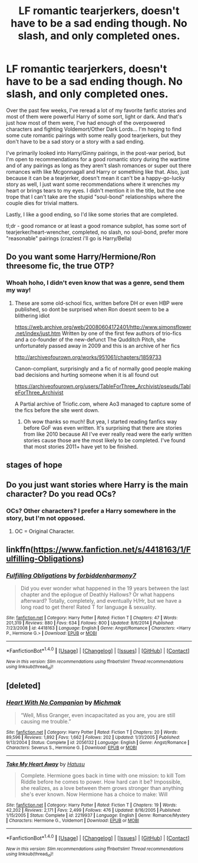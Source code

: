 #+TITLE: LF romantic tearjerkers, doesn't have to be a sad ending though. No slash, and only completed ones.

* LF romantic tearjerkers, doesn't have to be a sad ending though. No slash, and only completed ones.
:PROPERTIES:
:Author: Uanaka
:Score: 5
:DateUnix: 1481432153.0
:DateShort: 2016-Dec-11
:FlairText: Request
:END:
Over the past few weeks, I've reread a lot of my favorite fanfic stories and most of them were powerful Harry of some sort, light or dark. And that's just how most of them were, I've had enough of the overpowered characters and fighting Voldemort/Other Dark Lords... I'm hoping to find some cute romantic pairings with some really good tearjerkers, but they don't have to be a sad story or a story with a sad ending.

I've primarily looked into Harry/Ginny pairings, in the post-war period, but I'm open to recommendations for a good romantic story during the wartime and of any pairings as long as they aren't slash romances or super out there romances with like Mcgonnagall and Harry or something like that. Also, just because it can be a tearjerker, doesn't mean it can't be a happy-go-lucky story as well, I just want some recommendations where it wrenches my heart or brings tears to my eyes. I didn't mention it in the title, but the one trope that I can't take are the stupid "soul-bond" relationships where the couple dies for trivial matters.

Lastly, I like a good ending, so I'd like some stories that are completed.

tl;dr - good romance or at least a good romance subplot, has some sort of tearjerker/heart-wrencher, completed, no slash, no soul-bond, prefer more "reasonable" pairings (craziest i'll go is Harry/Bella)


** Do you want some Harry/Hermione/Ron threesome fic, the true OTP?
:PROPERTIES:
:Author: FinallyGivenIn
:Score: 2
:DateUnix: 1481477588.0
:DateShort: 2016-Dec-11
:END:

*** Whoah hoho, I didn't even know that was a genre, send them my way!
:PROPERTIES:
:Author: Uanaka
:Score: 1
:DateUnix: 1481482294.0
:DateShort: 2016-Dec-11
:END:

**** These are some old-school fics, written before DH or even HBP were published, so dont be surprised when Ron doesnt seem to be a blithering idiot

[[https://web.archive.org/web/20080604172401/http://www.simonsflower.net/index/just.htm]] Written by one of the first few authors of trio-fics and a co-founder of the new-defunct The Qudditch Pitch, she unfortunately passed away in 2009 and this is an archive of her fics

[[http://archiveofourown.org/works/951061/chapters/1859733]]

Canon-compliant, surprisingly and a fic of normally good people making bad decisions and hurting someone when it is all found out

[[https://archiveofourown.org/users/TableForThree_Archivist/pseuds/TableForThree_Archivist]]

A Partial archive of Triofic.com, where Ao3 managed to capture some of the fics before the site went down.
:PROPERTIES:
:Author: FinallyGivenIn
:Score: 1
:DateUnix: 1481484570.0
:DateShort: 2016-Dec-11
:END:

***** Oh wow thanks so much! But yea, I started reading fanfics way before GoF was even written. It's surprising that there are stories from like 2010 because All I've ever really read were the early written stories cause those are the most likely to be completed. I've found that most stories 2011+ have yet to be finished.
:PROPERTIES:
:Author: Uanaka
:Score: 1
:DateUnix: 1481487310.0
:DateShort: 2016-Dec-11
:END:


** stages of hope
:PROPERTIES:
:Author: flagamuffin
:Score: 1
:DateUnix: 1481446336.0
:DateShort: 2016-Dec-11
:END:


** Do you just want stories where Harry is the main character? Do you read OCs?
:PROPERTIES:
:Author: booksandpots
:Score: 1
:DateUnix: 1481460249.0
:DateShort: 2016-Dec-11
:END:

*** OCs? Other characters? I prefer a Harry somewhere in the story, but I'm not opposed.
:PROPERTIES:
:Author: Uanaka
:Score: 1
:DateUnix: 1481472141.0
:DateShort: 2016-Dec-11
:END:

**** OC = Original Character.
:PROPERTIES:
:Author: booksandpots
:Score: 2
:DateUnix: 1481488782.0
:DateShort: 2016-Dec-12
:END:


** linkffn([[https://www.fanfiction.net/s/4418163/1/Fulfilling-Obligations]])
:PROPERTIES:
:Author: darkus1414
:Score: 0
:DateUnix: 1481467029.0
:DateShort: 2016-Dec-11
:END:

*** [[http://www.fanfiction.net/s/4418163/1/][*/Fulfilling Obligations/*]] by [[https://www.fanfiction.net/u/1349340/forbiddenharmony7][/forbiddenharmony7/]]

#+begin_quote
  Did you ever wonder what happened in the 19 years between the last chapter and the epilogue of Deathly Hallows? Or what happens afterward? Totally, completely, and eventually H/Hr, but we have a long road to get there! Rated T for language & sexuality.
#+end_quote

^{/Site/: [[http://www.fanfiction.net/][fanfiction.net]] *|* /Category/: Harry Potter *|* /Rated/: Fiction T *|* /Chapters/: 47 *|* /Words/: 201,319 *|* /Reviews/: 880 *|* /Favs/: 634 *|* /Follows/: 800 *|* /Updated/: 8/6/2014 *|* /Published/: 7/23/2008 *|* /id/: 4418163 *|* /Language/: English *|* /Genre/: Angst/Romance *|* /Characters/: <Harry P., Hermione G.> *|* /Download/: [[http://www.ff2ebook.com/old/ffn-bot/index.php?id=4418163&source=ff&filetype=epub][EPUB]] or [[http://www.ff2ebook.com/old/ffn-bot/index.php?id=4418163&source=ff&filetype=mobi][MOBI]]}

--------------

*FanfictionBot*^{1.4.0} *|* [[[https://github.com/tusing/reddit-ffn-bot/wiki/Usage][Usage]]] | [[[https://github.com/tusing/reddit-ffn-bot/wiki/Changelog][Changelog]]] | [[[https://github.com/tusing/reddit-ffn-bot/issues/][Issues]]] | [[[https://github.com/tusing/reddit-ffn-bot/][GitHub]]] | [[[https://www.reddit.com/message/compose?to=tusing][Contact]]]

^{/New in this version: Slim recommendations using/ ffnbot!slim! /Thread recommendations using/ linksub(thread_id)!}
:PROPERTIES:
:Author: FanfictionBot
:Score: 2
:DateUnix: 1481467064.0
:DateShort: 2016-Dec-11
:END:


** [deleted]
:PROPERTIES:
:Score: -2
:DateUnix: 1481446253.0
:DateShort: 2016-Dec-11
:END:

*** [[http://www.fanfiction.net/s/2056132/1/][*/Heart With No Companion/*]] by [[https://www.fanfiction.net/u/234521/Michmak][/Michmak/]]

#+begin_quote
  “Well, Miss Granger, even incapacitated as you are, you are still causing me trouble.”
#+end_quote

^{/Site/: [[http://www.fanfiction.net/][fanfiction.net]] *|* /Category/: Harry Potter *|* /Rated/: Fiction T *|* /Chapters/: 20 *|* /Words/: 89,596 *|* /Reviews/: 1,892 *|* /Favs/: 1,662 *|* /Follows/: 202 *|* /Updated/: 1/31/2005 *|* /Published/: 9/13/2004 *|* /Status/: Complete *|* /id/: 2056132 *|* /Language/: English *|* /Genre/: Angst/Romance *|* /Characters/: Severus S., Hermione G. *|* /Download/: [[http://www.ff2ebook.com/old/ffn-bot/index.php?id=2056132&source=ff&filetype=epub][EPUB]] or [[http://www.ff2ebook.com/old/ffn-bot/index.php?id=2056132&source=ff&filetype=mobi][MOBI]]}

--------------

[[http://www.fanfiction.net/s/2219937/1/][*/Take My Heart Away/*]] by [[https://www.fanfiction.net/u/414617/Hatusu][/Hatusu/]]

#+begin_quote
  Complete. Hermione goes back in time with one mission: to kill Tom Riddle before he comes to power. How hard can it be? Impossible, she realizes, as a love between them grows stronger than anything she's ever known. Now Hermione has a choice to make: Will
#+end_quote

^{/Site/: [[http://www.fanfiction.net/][fanfiction.net]] *|* /Category/: Harry Potter *|* /Rated/: Fiction T *|* /Chapters/: 19 *|* /Words/: 42,202 *|* /Reviews/: 2,171 *|* /Favs/: 2,499 *|* /Follows/: 476 *|* /Updated/: 8/16/2005 *|* /Published/: 1/15/2005 *|* /Status/: Complete *|* /id/: 2219937 *|* /Language/: English *|* /Genre/: Romance/Mystery *|* /Characters/: Hermione G., Voldemort *|* /Download/: [[http://www.ff2ebook.com/old/ffn-bot/index.php?id=2219937&source=ff&filetype=epub][EPUB]] or [[http://www.ff2ebook.com/old/ffn-bot/index.php?id=2219937&source=ff&filetype=mobi][MOBI]]}

--------------

*FanfictionBot*^{1.4.0} *|* [[[https://github.com/tusing/reddit-ffn-bot/wiki/Usage][Usage]]] | [[[https://github.com/tusing/reddit-ffn-bot/wiki/Changelog][Changelog]]] | [[[https://github.com/tusing/reddit-ffn-bot/issues/][Issues]]] | [[[https://github.com/tusing/reddit-ffn-bot/][GitHub]]] | [[[https://www.reddit.com/message/compose?to=tusing][Contact]]]

^{/New in this version: Slim recommendations using/ ffnbot!slim! /Thread recommendations using/ linksub(thread_id)!}
:PROPERTIES:
:Author: FanfictionBot
:Score: 2
:DateUnix: 1481446260.0
:DateShort: 2016-Dec-11
:END:
